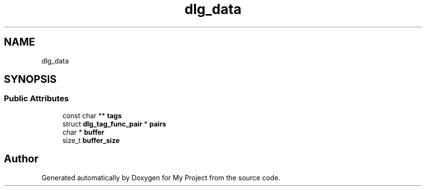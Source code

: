 .TH "dlg_data" 3 "Wed Feb 1 2023" "Version Version 0.0" "My Project" \" -*- nroff -*-
.ad l
.nh
.SH NAME
dlg_data
.SH SYNOPSIS
.br
.PP
.SS "Public Attributes"

.in +1c
.ti -1c
.RI "const char ** \fBtags\fP"
.br
.ti -1c
.RI "struct \fBdlg_tag_func_pair\fP * \fBpairs\fP"
.br
.ti -1c
.RI "char * \fBbuffer\fP"
.br
.ti -1c
.RI "size_t \fBbuffer_size\fP"
.br
.in -1c

.SH "Author"
.PP 
Generated automatically by Doxygen for My Project from the source code\&.
